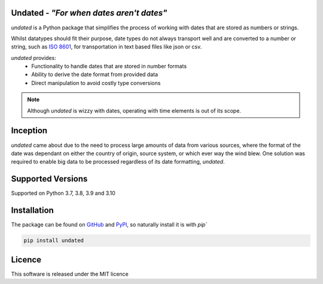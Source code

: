 Undated - *"For when dates aren't dates"*
=========================================

*undated* is a Python package that simplifies the process of working with dates that are stored as numbers or strings.

Whilst datatypes should fit their purpose, date types do not always transport well and are converted to a number or string,
such as `ISO 8601 <https://iso.org/iso-8601-date-and-time-format.html>`_, for transportation in text based files like json or csv.

*undated* provides:
 - Functionality to handle dates that are stored in number formats
 - Ability to derive the date format from provided data
 - Direct manipulation to avoid costly type conversions

.. note::

   Although *undated* is wizzy with dates, operating with time elements is out of its scope. 

Inception
=========

*undated* came about due to the need to process large amounts of data from various sources,
where the format of the date was dependant on either the country of origin, source system, or which ever way the wind blew.
One solution was required to enable big data to be processed regardless of its date formatting, *undated*.

Supported Versions
==================

Supported on Python 3.7, 3.8, 3.9 and 3.10

Installation
============

The package can be found on `GitHub <https://github.com/rikfair/undated>`_ and `PyPI <https://pypi.org/project/undated/>`_,
so naturally install it is with `pip``

.. code-block::

   pip install undated

Licence
=======

This software is released under the MIT licence
